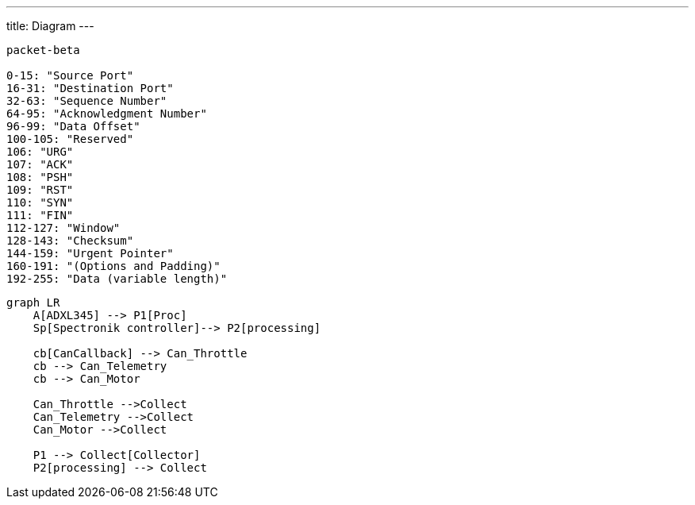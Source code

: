 ---
title: Diagram
---

[mermaid]
----
packet-beta

0-15: "Source Port"
16-31: "Destination Port"
32-63: "Sequence Number"
64-95: "Acknowledgment Number"
96-99: "Data Offset"
100-105: "Reserved"
106: "URG"
107: "ACK"
108: "PSH"
109: "RST"
110: "SYN"
111: "FIN"
112-127: "Window"
128-143: "Checksum"
144-159: "Urgent Pointer"
160-191: "(Options and Padding)"
192-255: "Data (variable length)"
----

[mermaid]
----
graph LR
    A[ADXL345] --> P1[Proc]
    Sp[Spectronik controller]--> P2[processing]

    cb[CanCallback] --> Can_Throttle
    cb --> Can_Telemetry
    cb --> Can_Motor

    Can_Throttle -->Collect
    Can_Telemetry -->Collect
    Can_Motor -->Collect

    P1 --> Collect[Collector]
    P2[processing] --> Collect
----